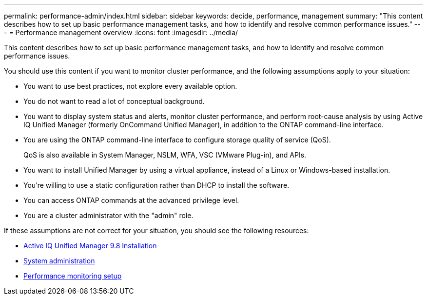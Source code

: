 ---
permalink: performance-admin/index.html
sidebar: sidebar
keywords: decide, performance, management
summary: "This content describes how to set up basic performance management tasks, and how to identify and resolve common performance issues."
---
= Performance management overview
:icons: font
:imagesdir: ../media/

[.lead]
This content describes how to set up basic performance management tasks, and how to identify and resolve common performance issues.

You should use this content if you want to monitor cluster performance, and the following assumptions apply to your situation:

* You want to use best practices, not explore every available option.
* You do not want to read a lot of conceptual background.
* You want to display system status and alerts, monitor cluster performance, and perform root-cause analysis by using Active IQ Unified Manager (formerly OnCommand Unified Manager), in addition to the ONTAP command-line interface.
* You are using the ONTAP command-line interface to configure storage quality of service (QoS).
+
QoS is also available in System Manager, NSLM, WFA, VSC (VMware Plug-in), and APIs.

* You want to install Unified Manager by using a virtual appliance, instead of a Linux or Windows-based installation.
* You're willing to use a static configuration rather than DHCP to install the software.
* You can access ONTAP commands at the advanced privilege level.
* You are a cluster administrator with the "admin" role.

If these assumptions are not correct for your situation, you should see the following resources:

* http://docs.netapp.com/ocum-98/topic/com.netapp.doc.onc-um-isg/home.html[Active IQ Unified Manager 9.8 Installation]
* link:../system-admin/index.html[System administration]
* link:../performance-config/index.html[Performance monitoring setup]
